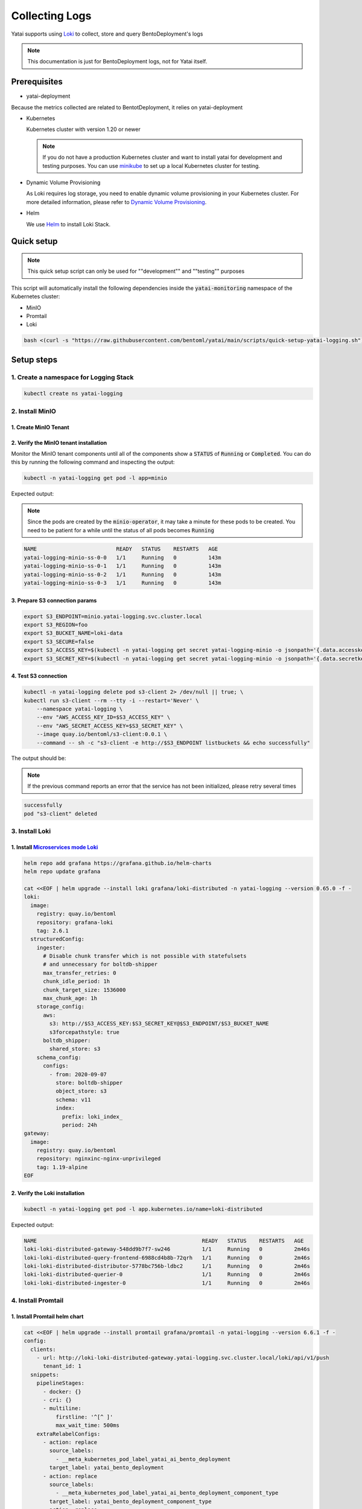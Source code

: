 ===============
Collecting Logs
===============

Yatai supports using `Loki <https://grafana.com/docs/loki/latest/>`_ to collect, store and query BentoDeployment's logs

.. note::

   This documentation is just for BentoDeployment logs, not for Yatai itself.

Prerequisites
-------------

- yatai-deployment

Because the metrics collected are related to BentotDeployment, it relies on yatai-deployment

- Kubernetes

  Kubernetes cluster with version 1.20 or newer

  .. note::

    If you do not have a production Kubernetes cluster and want to install yatai for development and testing purposes. You can use `minikube <https://minikube.sigs.k8s.io/docs/start/>`_ to set up a local Kubernetes cluster for testing.

- Dynamic Volume Provisioning

  As Loki requires log storage, you need to enable dynamic volume provisioning in your Kubernetes cluster. For more detailed information, please refer to `Dynamic Volume Provisioning <https://kubernetes.io/docs/concepts/storage/dynamic-provisioning/>`_.

- Helm

  We use `Helm <https://helm.sh/docs/intro/using_helm/>`_ to install Loki Stack.

Quick setup
-----------

.. note:: This quick setup script can only be used for ""development"" and ""testing"" purposes

This script will automatically install the following dependencies inside the :code:`yatai-monitoring` namespace of the Kubernetes cluster:

* MinIO
* Promtail
* Loki

.. code:: bash

  bash <(curl -s "https://raw.githubusercontent.com/bentoml/yatai/main/scripts/quick-setup-yatai-logging.sh")


Setup steps
-----------

1. Create a namespace for Logging Stack
^^^^^^^^^^^^^^^^^^^^^^^^^^^^^^^^^^^^^^^

.. code:: bash

  kubectl create ns yatai-logging

2. Install MinIO
^^^^^^^^^^^^^^^^

1. Create MinIO Tenant
""""""""""""""""""""""

.. tab-set::

   .. tab-item:: Already have a MinIO Operator

      1. Create a MinIO Tenant

      .. code:: bash

        export S3_ACCESS_KEY=$(LC_ALL=C tr -dc 'A-Za-z0-9' < /dev/urandom | head -c 20)
        export S3_SECRET_KEY=$(LC_ALL=C tr -dc 'A-Za-z0-9' < /dev/urandom | head -c 20)

        kubectl create secret generic yatai-logging-minio \
          --from-literal=accesskey=$S3_ACCESS_KEY \
          --from-literal=secretkey=$S3_SECRET_KEY \
          -n yatai-logging

        cat <<EOF | kubectl apply -f -
        apiVersion: minio.min.io/v2
        kind: Tenant
        metadata:
          labels:
            app: minio
          name: yatai-logging-minio
          namespace: yatai-logging
        spec:
          credsSecret:
            name: yatai-logging-minio
          image: quay.io/bentoml/minio-minio:RELEASE.2021-10-06T23-36-31Z
          imagePullPolicy: IfNotPresent
          mountPath: /export
          podManagementPolicy: Parallel
          pools:
          - servers: 4
            volumeClaimTemplate:
              metadata:
                name: data
              spec:
                accessModes:
                - ReadWriteOnce
                resources:
                  requests:
                    storage: 20Gi
            volumesPerServer: 4
          requestAutoCert: false
          s3:
            bucketDNS: false
          subPath: /data
        EOF

   .. tab-item:: Install MinIO Operator

      1. Install the :code:`minio-operator` helm chart

      .. code:: bash

        helm repo add minio https://operator.min.io/
        helm repo update minio

        export S3_ACCESS_KEY=$(LC_ALL=C tr -dc 'A-Za-z0-9' < /dev/urandom | head -c 20)
        export S3_SECRET_KEY=$(LC_ALL=C tr -dc 'A-Za-z0-9' < /dev/urandom | head -c 20)

        cat <<EOF > /tmp/minio-values.yaml
        tenants:
        - image:
            pullPolicy: IfNotPresent
            repository: quay.io/bentoml/minio-minio
            tag: RELEASE.2021-10-06T23-36-31Z
          metrics:
            enabled: false
            port: 9000
          mountPath: /export
          name: logging-minio
          namespace: yatai-logging
          pools:
          - servers: 4
            size: 20Gi
            volumesPerServer: 4
          secrets:
            accessKey: $S3_ACCESS_KEY
            enabled: true
            name: yatai-logging-minio
            secretKey: $S3_SECRET_KEY
          subPath: /data
        EOF

        helm install minio-operator minio/minio-operator -n yatai-logging -f /tmp/minio-values.yaml

      2. Verify the :code:`minio-operator` installation

      Monitor the minio-operator components until all of the components show a :code:`STATUS` of :code:`Running` or :code:`Completed`. You can do this by running the following command and inspecting the output:

      .. code:: bash

        kubectl -n yatai-logging get pod -l app.kubernetes.io/name=minio-operator

      Expected output:

      .. note:: You need to be patient for a while until the status of all pods becomes :code:`Running`

      .. code:: bash

        NAME                                     READY   STATUS    RESTARTS   AGE
        minio-operator-console-9d9cbbcc8-flzrw   1/1     Running   0          2m39s
        minio-operator-6c984995c9-l8j2j          1/1     Running   0          2m39s

2. Verify the MinIO tenant installation
"""""""""""""""""""""""""""""""""""""""

Monitor the MinIO tenant components until all of the components show a :code:`STATUS` of :code:`Running` or :code:`Completed`. You can do this by running the following command and inspecting the output:

.. code:: bash

  kubectl -n yatai-logging get pod -l app=minio

Expected output:

.. note:: Since the pods are created by the :code:`minio-operator`, it may take a minute for these pods to be created. You need to be patient for a while until the status of all pods becomes :code:`Running`

.. code:: bash

  NAME                         READY   STATUS    RESTARTS   AGE
  yatai-logging-minio-ss-0-0   1/1     Running   0          143m
  yatai-logging-minio-ss-0-1   1/1     Running   0          143m
  yatai-logging-minio-ss-0-2   1/1     Running   0          143m
  yatai-logging-minio-ss-0-3   1/1     Running   0          143m

3. Prepare S3 connection params
"""""""""""""""""""""""""""""""

.. code:: bash

  export S3_ENDPOINT=minio.yatai-logging.svc.cluster.local
  export S3_REGION=foo
  export S3_BUCKET_NAME=loki-data
  export S3_SECURE=false
  export S3_ACCESS_KEY=$(kubectl -n yatai-logging get secret yatai-logging-minio -o jsonpath='{.data.accesskey}' | base64 -d)
  export S3_SECRET_KEY=$(kubectl -n yatai-logging get secret yatai-logging-minio -o jsonpath='{.data.secretkey}' | base64 -d)

4. Test S3 connection
"""""""""""""""""""""

.. code:: bash

  kubectl -n yatai-logging delete pod s3-client 2> /dev/null || true; \
  kubectl run s3-client --rm --tty -i --restart='Never' \
      --namespace yatai-logging \
      --env "AWS_ACCESS_KEY_ID=$S3_ACCESS_KEY" \
      --env "AWS_SECRET_ACCESS_KEY=$S3_SECRET_KEY" \
      --image quay.io/bentoml/s3-client:0.0.1 \
      --command -- sh -c "s3-client -e http://$S3_ENDPOINT listbuckets && echo successfully"

The output should be:

.. note:: If the previous command reports an error that the service has not been initialized, please retry several times

.. code:: bash

  successfully
  pod "s3-client" deleted

3. Install Loki
^^^^^^^^^^^^^^^

1. Install `Microservices mode Loki <https://grafana.com/docs/loki/latest/get-started/deployment-modes/#microservices-mode>`_
"""""""""""""""""""""""""""""""""""""""""""""""""""""""""""""""""""""""""""""""""""""""""""""""""""""""""""""""""""""""""""""""""""""""""""

.. code:: bash

  helm repo add grafana https://grafana.github.io/helm-charts
  helm repo update grafana

  cat <<EOF | helm upgrade --install loki grafana/loki-distributed -n yatai-logging --version 0.65.0 -f -
  loki:
    image:
      registry: quay.io/bentoml
      repository: grafana-loki
      tag: 2.6.1
    structuredConfig:
      ingester:
        # Disable chunk transfer which is not possible with statefulsets
        # and unnecessary for boltdb-shipper
        max_transfer_retries: 0
        chunk_idle_period: 1h
        chunk_target_size: 1536000
        max_chunk_age: 1h
      storage_config:
        aws:
          s3: http://$S3_ACCESS_KEY:$S3_SECRET_KEY@$S3_ENDPOINT/$S3_BUCKET_NAME
          s3forcepathstyle: true
        boltdb_shipper:
          shared_store: s3
      schema_config:
        configs:
          - from: 2020-09-07
            store: boltdb-shipper
            object_store: s3
            schema: v11
            index:
              prefix: loki_index_
              period: 24h
  gateway:
    image:
      registry: quay.io/bentoml
      repository: nginxinc-nginx-unprivileged
      tag: 1.19-alpine
  EOF

2. Verify the Loki installation
"""""""""""""""""""""""""""""""

.. code:: bash

  kubectl -n yatai-logging get pod -l app.kubernetes.io/name=loki-distributed

Expected output:

.. code:: bash

  NAME                                                    READY   STATUS    RESTARTS   AGE
  loki-loki-distributed-gateway-548dd9b7f7-sw246          1/1     Running   0          2m46s
  loki-loki-distributed-query-frontend-6988cd4b8b-72qrh   1/1     Running   0          2m46s
  loki-loki-distributed-distributor-5778bc756b-ldbc2      1/1     Running   0          2m46s
  loki-loki-distributed-querier-0                         1/1     Running   0          2m46s
  loki-loki-distributed-ingester-0                        1/1     Running   0          2m46s

4. Install Promtail
^^^^^^^^^^^^^^^^^^^

1. Install Promtail helm chart
""""""""""""""""""""""""""""""

.. code:: bash

  cat <<EOF | helm upgrade --install promtail grafana/promtail -n yatai-logging --version 6.6.1 -f -
  config:
    clients:
      - url: http://loki-loki-distributed-gateway.yatai-logging.svc.cluster.local/loki/api/v1/push
        tenant_id: 1
    snippets:
      pipelineStages:
        - docker: {}
        - cri: {}
        - multiline:
            firstline: '^[^ ]'
            max_wait_time: 500ms
      extraRelabelConfigs:
        - action: replace
          source_labels:
            - __meta_kubernetes_pod_label_yatai_ai_bento_deployment
          target_label: yatai_bento_deployment
        - action: replace
          source_labels:
            - __meta_kubernetes_pod_label_yatai_ai_bento_deployment_component_type
          target_label: yatai_bento_deployment_component_type
        - action: replace
          source_labels:
            - __meta_kubernetes_pod_label_yatai_ai_bento_deployment_component_name
          target_label: yatai_bento_deployment_component_name
  EOF

2. Verify the Promtail installation
"""""""""""""""""""""""""""""""""""

.. code:: bash

  kubectl -n yatai-logging get pod -l app.kubernetes.io/name=promtail

Expected output:

.. code:: bash

  NAME             READY   STATUS    RESTARTS        AGE
  promtail-kqnnm   1/1     Running   0               13m
  promtail-t76fm   1/1     Running   0               13m
  promtail-rrflp   1/1     Running   0               13m

5. Set Loki as the Grafana datasource
^^^^^^^^^^^^^^^^^^^^^^^^^^^^^^^^^^^^^

.. note::

   The following steps are assuming you have already have :ref:`Grafana <install grafana>` installed in your cluster and :code:`sidecar.datasources.enabled` turned on.

1. Create the Grafana datasource configmap
""""""""""""""""""""""""""""""""""""""""""

.. code:: bash

  cat <<EOF > /tmp/loki-datasource.yaml
  apiVersion: 1
  datasources:
  - name: Loki
    type: loki
    access: proxy
    url: http://loki-loki-distributed-gateway.yatai-logging.svc.cluster.local
    version: 1
    editable: false
  EOF

  kubectl -n yatai-monitoring create configmap loki-datasource --from-file=/tmp/loki-datasource.yaml
  kubectl -n yatai-monitoring label configmap loki-datasource grafana_datasource=1

2. Restart the Grafana pod
""""""""""""""""""""""""""

.. code:: bash

  kubectl -n yatai-monitoring rollout restart deployment grafana

Make sure the Grafana pod is restarted successfully:

.. code:: bash

  kubectl -n yatai-monitoring get pod -l app.kubernetes.io/name=grafana

6. View the logs in Grafana
^^^^^^^^^^^^^^^^^^^^^^^^^^^

.. image:: /_static/img/grafana_loki.png
   :width: 100%
   :alt: Grafana Loki
